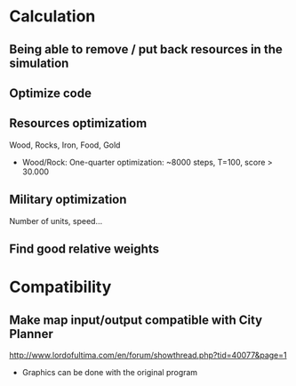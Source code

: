 * Calculation
** Being able to remove / put back resources in the simulation
** Optimize code
** Resources optimizatiom
   Wood, Rocks, Iron, Food, Gold
   + Wood/Rock: One-quarter optimization: ~8000 steps, T=100, score > 30.000
** Military optimization
   Number of units, speed...
** Find good relative weights
* Compatibility
** Make map input/output compatible with City Planner
   http://www.lordofultima.com/en/forum/showthread.php?tid=40077&page=1
   + Graphics can be done with the original program
